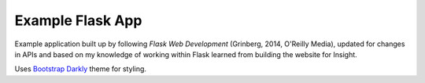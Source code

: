 Example Flask App
=================

Example application built up by following *Flask Web Development* (Grinberg,
2014, O'Reilly Media), updated for changes in APIs and based on my knowledge of
working within Flask learned from building the website for Insight.

Uses `Bootstrap Darkly <https://bootswatch.com/darkly/>`_ theme for styling.

